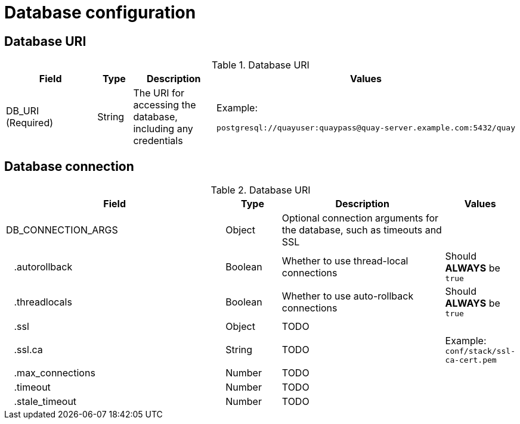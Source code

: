 = Database configuration


== Database URI

.Database URI
[cols="4a,1a,3a,1a",options="header"]
|===
| Field | Type | Description | Values 
| DB_URI +
(Required) | String | The URI for accessing the database, including any credentials | Example: + 
```
postgresql://quayuser:quaypass@quay-server.example.com:5432/quay
```
|===



== Database connection


.Database URI
[cols="4a,1a,3a,1a",options="header"]
|===
| Field | Type | Description | Values 
| DB_CONNECTION_ARGS | Object | Optional connection arguments for the database, such as timeouts and SSL | 
| {nbsp}{nbsp}{nbsp}.autorollback| Boolean | Whether to use thread-local connections | Should *ALWAYS* be `true` 
| {nbsp}{nbsp}{nbsp}.threadlocals| Boolean | Whether to use auto-rollback connections | Should *ALWAYS* be `true` 
| {nbsp}{nbsp}{nbsp}.ssl| Object |TODO | 
| {nbsp}{nbsp}{nbsp}.ssl.ca| String |TODO |Example: + 
 `conf/stack/ssl-ca-cert.pem` 
| {nbsp}{nbsp}{nbsp}.max_connections| Number | TODO | 
| {nbsp}{nbsp}{nbsp}.timeout | Number | TODO| 
| {nbsp}{nbsp}{nbsp}.stale_timeout | Number | TODO| 
|===

